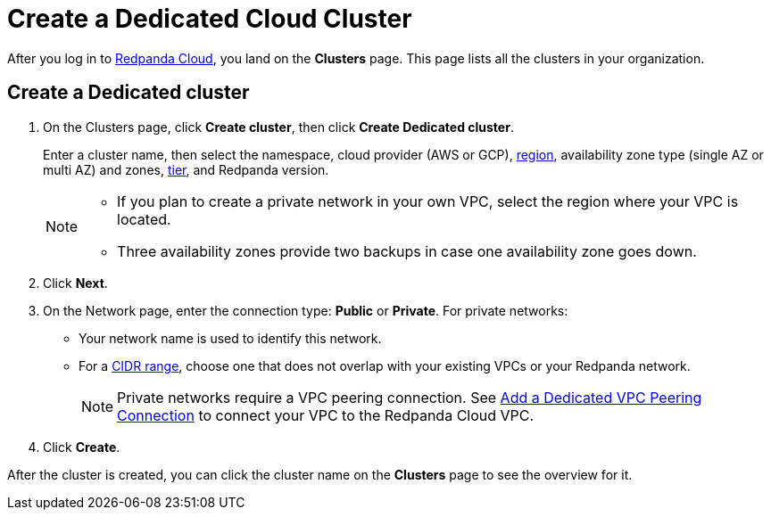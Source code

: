 = Create a Dedicated Cloud Cluster
:description: Learn how to create a Dedicated cluster.
:page-aliases: cloud:create-dedicated-cloud-cluster-aws.adoc, deploy:deployment-option/cloud/provision-a-dedicated-cluster/index.adoc
:page-cloud: true

After you log in to https://cloud.redpanda.com[Redpanda Cloud^], you land on the *Clusters* page. This page lists all the clusters in your organization. 

== Create a Dedicated cluster

. On the Clusters page, click *Create cluster*, then click *Create Dedicated cluster*.
+
Enter a cluster name, then select the namespace, cloud provider (AWS or GCP), xref:deploy:deployment/cloud/regions.adoc[region], availability zone type (single AZ or multi AZ) and zones, xref:deploy:deployment-option/cloud/cloud-overview.adoc#cluster-tiers[tier], and Redpanda version.
+
[NOTE]
====
* If you plan to create a private network in your own VPC, select the region where your VPC is located.
* Three availability zones provide two backups in case one availability zone goes down.
====

. Click *Next*.
. On the Network page, enter the connection type: *Public* or *Private*. For private networks:
** Your network name is used to identify this network.
** For a xref:./cidr-ranges.adoc[CIDR range], choose one that does not overlap with your existing VPCs or your Redpanda network.
+
NOTE: Private networks require a VPC peering connection. See xref:./vpc-peering.adoc[Add a Dedicated VPC Peering Connection] to connect your VPC to the Redpanda Cloud VPC. 

. Click *Create*.

After the cluster is created, you can click the cluster name on the *Clusters* page to see the overview for it.
